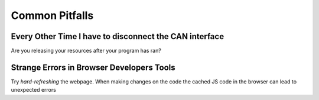 Common Pitfalls
===============

Every Other Time I have to disconnect the CAN interface
-------------------------------------------------------

Are you releasing your resources after your program has ran?

Strange Errors in Browser Developers Tools
------------------------------------------

Try *hard-refreshing* the webpage. When making changes on the code the cached
JS code in the browser can lead to unexpected errors
